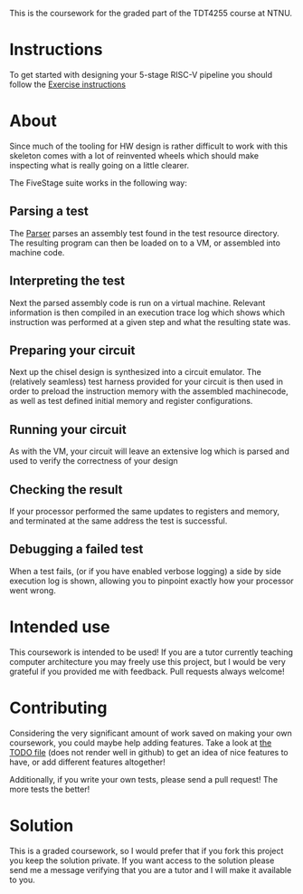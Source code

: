 This is the coursework for the graded part of the TDT4255 course at NTNU.

* Instructions
  To get started with designing your 5-stage RISC-V pipeline you should follow the
  [[./exercise.org][Exercise instructions]]
  
* About
  Since much of the tooling for HW design is rather difficult to work with this skeleton comes
  with a lot of reinvented wheels which should make inspecting what is really going on a little
  clearer.
  
  The FiveStage suite works in the following way:
  
** Parsing a test
   The [[./src/test/scala/RISCV/Parser.scala][Parser]] parses an assembly test found in the test resource directory.
   The resulting program can then be loaded on to a VM, or assembled into machine code.

** Interpreting the test
   Next the parsed assembly code is run on a virtual machine.
   Relevant information is then compiled in an execution trace log which shows which instruction was
   performed at a given step and what the resulting state was.

** Preparing your circuit
   Next up the chisel design is synthesized into a circuit emulator.
   The (relatively seamless) test harness provided for your circuit is then used in order to preload
   the instruction memory with the assembled machinecode, as well as test defined initial memory and
   register configurations.

** Running your circuit
   As with the VM, your circuit will leave an extensive log which is parsed and used to verify the
   correctness of your design

** Checking the result
   If your processor performed the same updates to registers and memory, and terminated at the same
   address the test is successful.
   
** Debugging a failed test
   When a test fails, (or if you have enabled verbose logging) a side by side execution log is shown, 
   allowing you to pinpoint exactly how your processor went wrong.
   
* Intended use
  This coursework is intended to be used!
  If you are a tutor currently teaching computer architecture you may freely use this project, but
  I would be very grateful if you provided me with feedback. Pull requests always welcome!
  
* Contributing
  Considering the very significant amount of work saved on making your own coursework, you could
  maybe help adding features.
  Take a look at [[./TODO.org][the TODO file]] (does not render well in github) to get an idea of nice features to 
  have, or add different features altogether!
  
  Additionally, if you write your own tests, please send a pull request! The more tests the better!

* Solution
  This is a graded coursework, so I would prefer that if you fork this project you keep the solution
  private.
  If you want access to the solution please send me a message verifying that you are a tutor and I
  will make it available to you.
